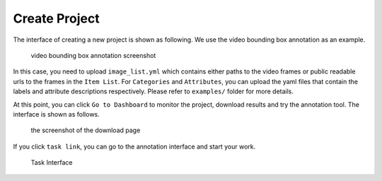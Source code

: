 Create Project
--------------

The interface of creating a new project is shown as following. We use
the video bounding box annotation as an example.

.. figure:: https://s3-us-west-2.amazonaws.com/scalabel-public/demo/screenshots/create_project_video.png
   :alt: video bounding box annotation screenshot

   video bounding box annotation screenshot

In this case, you need to upload ``image_list.yml`` which contains
either paths to the video frames or public readable urls to the frames
in the ``Item List``. For ``Categories`` and ``Attributes``, you can
upload the yaml files that contain the labels and attribute descriptions
respectively. Please refer to ``examples/`` folder for more details.

At this point, you can click ``Go to Dashboard`` to monitor the project,
download results and try the annotation tool. The interface is shown as
follows.

.. figure:: https://s3-us-west-2.amazonaws.com/scalabel-public/demo/screenshots/video_dashboard.png
   :alt: the screenshot of the download page

   the screenshot of the download page

If you click ``task link``, you can go to the annotation interface and
start your work.

.. figure:: https://s3-us-west-2.amazonaws.com/scalabel-public/demo/screenshots/annotation_interface_a.png
   :alt: Task Interface

   Task Interface

